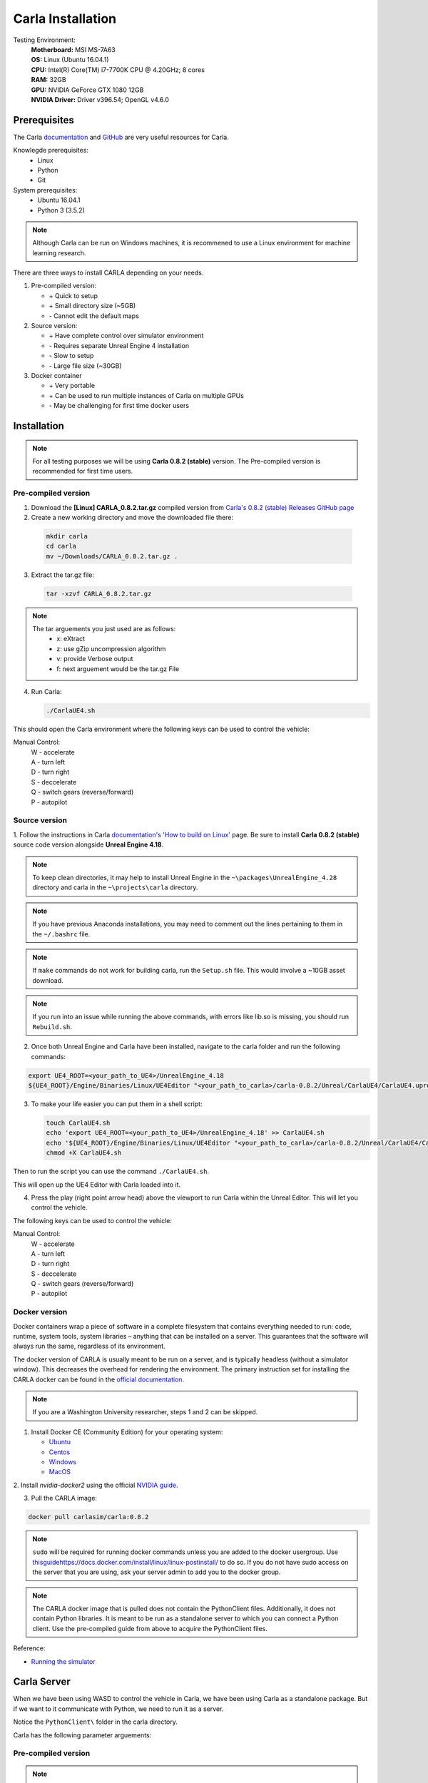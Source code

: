 Carla Installation
========================

Testing Environment:
  | **Motherboard:** MSI MS-7A63
  | **OS:** Linux (Ubuntu 16.04.1)
  | **CPU:** Intel(R) Core(TM) i7-7700K CPU @ 4.20GHz; 8 cores
  | **RAM:** 32GB
  | **GPU:** NVIDIA GeForce GTX 1080 12GB
  | **NVIDIA Driver:** Driver v396.54; OpenGL v4.6.0

Prerequisites
*****************

The Carla `documentation <https://carla.readthedocs.io/en/stable/>`_ and
`GitHub <https://github.com/carla-simulator/carla>`_ are very useful resources
for Carla.

Knowlegde prerequisites:
  - Linux
  - Python
  - Git

System prerequisites:
  - Ubuntu 16.04.1
  - Python 3 (3.5.2)

.. note:: Although Carla can be run on Windows machines, it is recommened to
          use a Linux environment for machine learning research.

There are three ways to install CARLA depending on your needs.

1. Pre-compiled version:

   - \+ Quick to setup
   - \+ Small directory size (~5GB)
   - \- Cannot edit the default maps

2. Source version:

   - \+ Have complete control over simulator environment
   - \- Requires separate Unreal Engine 4 installation
   - \- Slow to setup
   - \- Large file size (~30GB)

3. Docker container

   - \+ Very portable
   - \+ Can be used to run multiple instances of Carla on multiple GPUs
   - \- May be challenging for first time docker users

Installation
*****************

.. note:: For all testing purposes we will be using **Carla 0.8.2 (stable)**
          version. The Pre-compiled version is recommended for first time users.

Pre-compiled version
--------------------------

1. Download the **[Linux] CARLA_0.8.2.tar.gz** compiled version from
   `Carla's 0.8.2 (stable) Releases GitHub page
   <https://github.com/carla-simulator/carla/releases/tag/0.8.2>`_

2. Create a new working directory and move the downloaded file there:

  .. code-block:: bash

     mkdir carla
     cd carla
     mv ~/Downloads/CARLA_0.8.2.tar.gz .

3. Extract the tar.gz file:

  .. code-block:: bash

     tar -xzvf CARLA_0.8.2.tar.gz

.. note::

   The tar arguements you just used are as follows:
     - x: eXtract
     - z: use gZip uncompression algorithm
     - v: provide Verbose output
     - f: next arguement would be the tar.gz File

4. Run Carla:

   .. code-block:: bash

      ./CarlaUE4.sh

This should open the Carla environment where the following keys can be used
to control the vehicle:

Manual Control:
  | W - accelerate
  | A - turn left
  | D - turn right
  | S - deccelerate
  | Q - switch gears (reverse/forward)
  | P - autopilot

Source version
--------------------------

1. Follow the instructions in Carla
`documentation's 'How to build on Linux' <https://carla.readthedocs.io/en/stable/how_to_build_on_linux/>`_
page. Be sure to install **Carla 0.8.2 (stable)** source code version alongside
**Unreal Engine 4.18**.

.. note::

   To keep clean directories, it may help to install Unreal Engine in the
   ``~\packages\UnrealEngine_4.28`` directory and carla in the
   ``~\projects\carla`` directory.

.. note::

   If you have previous Anaconda installations, you may need to comment
   out the lines pertaining to them in the ``~/.bashrc`` file.

.. note::

   If ``make`` commands do not work for building carla, run the ``Setup.sh``
   file. This would involve a ~10GB asset download.

.. note::

  If you run into an issue while running the above commands, with errors
  like lib.so is missing, you should run ``Rebuild.sh``.

2. Once both Unreal Engine and Carla have been installed, navigate to the
   carla folder and run the following commands:

.. code-block:: bash

  export UE4_ROOT=<your_path_to_UE4>/UnrealEngine_4.18
  ${UE4_ROOT}/Engine/Binaries/Linux/UE4Editor "<your_path_to_carla>/carla-0.8.2/Unreal/CarlaUE4/CarlaUE4.uproject"

3. To make your life easier you can put them in a shell script:

   .. code-block:: bash

      touch CarlaUE4.sh
      echo 'export UE4_ROOT=<your_path_to_UE4>/UnrealEngine_4.18' >> CarlaUE4.sh
      echo '${UE4_ROOT}/Engine/Binaries/Linux/UE4Editor "<your_path_to_carla>/carla-0.8.2/Unreal/CarlaUE4/CarlaUE4.uproject"' >> CarlaUE4.sh
      chmod +X CarlaUE4.sh

Then to run the script you can use the command ``./CarlaUE4.sh``.

This will open up the UE4 Editor with Carla loaded into it.

4. Press the play (right point arrow head) above the viewport to run Carla within
   the Unreal Editor. This will let you control the vehicle.

The following keys can be used to control the vehicle:

Manual Control:
 | W - accelerate
 | A - turn left
 | D - turn right
 | S - deccelerate
 | Q - switch gears (reverse/forward)
 | P - autopilot

Docker version
--------------------------

Docker containers wrap a piece of software in a complete filesystem that
contains everything needed to run: code, runtime, system tools, system
libraries – anything that can be installed on a server. This guarantees that
the software will always run the same, regardless of its environment.

The docker version of CARLA is usually meant to be run on a server, and is
typically headless (without a simulator window). This decreases the overhead
for rendering the environment.
The primary instruction set for installing the CARLA docker can be found in the
`official documentation <https://carla.readthedocs.io/en/latest/carla_docker/>`_.

.. note::

   If you are a Washington University researcher, steps 1 and 2 can be skipped.

1. Install Docker CE (Community Edition) for your operating system:

   - `Ubuntu <https://docs.docker.com/install/linux/docker-ce/ubuntu/>`_
   - `Centos <https://docs.docker.com/install/linux/docker-ce/centos/>`_
   - `Windows <https://docs.docker.com/docker-for-windows/install/>`_
   - `MacOS <https://docs.docker.com/docker-for-mac/>`_

2. Install `nvidia-docker2` using the official `NVIDIA guide
<https://github.com/NVIDIA/nvidia-docker/wiki/Installation-(version-2.0)>`_.

3. Pull the CARLA image:

.. code-block:: bash

   docker pull carlasim/carla:0.8.2

.. note::

   ``sudo`` will be required for running docker commands unless you are added to
   the docker usergroup. Use
   `<this guide https://docs.docker.com/install/linux/linux-postinstall/>`_ to
   do so. If you do not have sudo access on the server that you are using, ask
   your server admin to add you to the docker group.

.. note::

   The CARLA docker image that is pulled does not contain the PythonClient files.
   Additionally, it does not contain Python libraries. It is meant to be run as
   a standalone server to which you can connect a Python client. Use the
   pre-compiled guide from above to acquire the PythonClient files.

Reference:

- `Running the simulator <https://carla.readthedocs.io/en/stable/running_simulator_standalone/>`_

Carla Server
*****************

When we have been using WASD to control the vehicle in Carla, we have been using
Carla as a standalone package. But if we want to it communicate with Python,
we need to run it as a server.

Notice the ``PythonClient\`` folder in the carla directory.

Carla has the following parameter arguements:

Pre-compiled version
--------------------------

.. note::

   It may be a good idea to limit the fps and resolution while running carla.

1. On terminal one, run:

   .. code-block:: bash

      ./CarlaUE4.sh -carla-server /Game/Maps/Town02 -benchmark -fps=10 -windowed -ResX=800 -ResY=600

2. Open a new terminal navigate to the ``PythonClient`` directory:

   .. code-block:: bash

      cd PythonClient

3. Append the carla directory to the Python path, to allow python to use the
   carla library:

   .. code-block:: bash

      export PYTHONPATH=~/projects/carla-0.8.2/PythonClient:$PYTHONPATH

To prevent you from entering this command every time, you can add the above line
to your ``~/.bashrc`` file and run the command ``source ~/.bashrc`` which refreshes
your linux profile parameters.

4. Run one of the Python examples in the ``PythonClient`` directory. Example:

   .. code-block:: bash

      python3 manual_control.py

.. note::

   This may require the **pygame** library. Install it using the
   command: ``pip3 install pygame --user``.

This lets you control the vehicle using the WASD keys on the PyGame window.

.. figure:: ../data/manual_drive.jpg
   :align: center

   Carla simulator (top) with PyGame window (bottom) camera view

Note the bottom left mini-image is the depth map and the on the the right is
the semantic segmented camera view.

.. note::

   As an alternative to using the arguement ``-carla-server``, the
   ``Example.CarlaSettings.ini`` file in the carla directory can be edited
   to suit your need. For example ``UseNetworking=true`` would run carla as a
   server without using ``-carla-server``. But you would have to pass that
   ``.ini`` file as a param:
   ``./CarlaUE4.sh -carla-settings=Example.CarlaSettings.ini``


Source version
--------------------------

1. Open the ``carla/Unrael/CarlaUE4/Config/CarlaSettings.ini`` file with a
   text edit.

2. Change ``UseNetworking=false`` to ``UseNetworking=true``

3. Press the play button, and follow steps 2 to 4 from the above (pre-compiled)
   section.

Docker version
--------------------------

1. Run the CARLA server using Docker:

.. code-block:: bash

   docker run -p 2000-2002:2000-2002 --runtime=nvidia -e NVIDIA_VISIBLE_DEVICES=0 carlasim/carla:0.8.2

.. note::

   ``-p 2000-2002:2000-2002`` argument is to redirect host ports for the docker
   container.

.. note::

   ``NVIDIA_VISIBLE_DEVICES=0`` makes the docker run on GPU ID 0. GPU listing
   can be acquired using the command ``nvidia-smi``.

2. Open a new terminal and navigate to the PythonClient directory from the
pre-compiled version.

3. Run one of the Python examples in the ``PythonClient`` directory. Example:

   .. code-block:: bash

      python3 manual_control.py

.. note::

   This may require the **pygame** library. Install it using the
   command: ``pip3 install pygame --user``.
